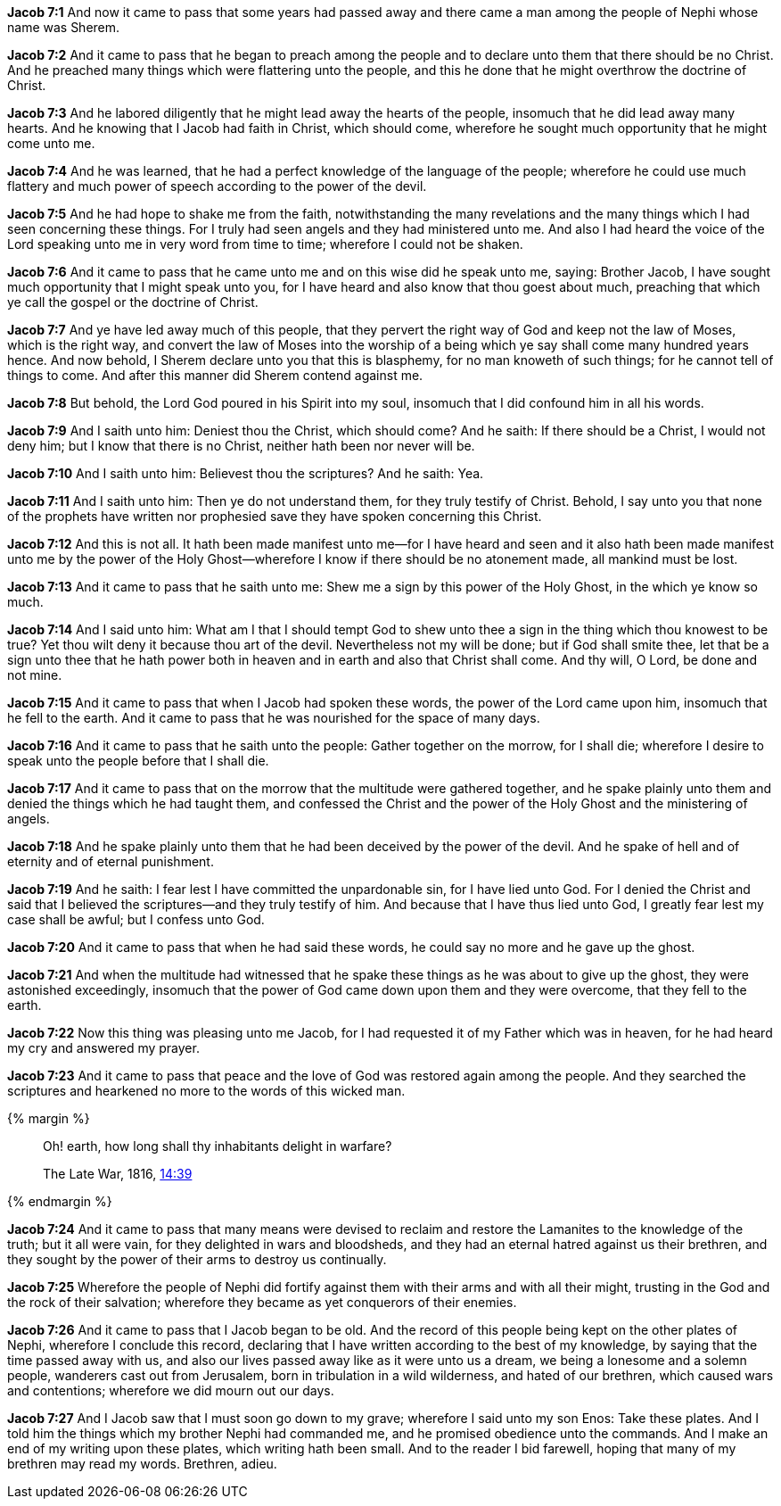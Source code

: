 *Jacob 7:1* And now it came to pass that some years had passed away and there came a man among the people of Nephi whose name was Sherem.

*Jacob 7:2* And it came to pass that he began to preach among the people and to declare unto them that there should be no Christ. And he preached many things which were flattering unto the people, and this he done that he might overthrow the doctrine of Christ.

*Jacob 7:3* And he labored diligently that he might lead away the hearts of the people, insomuch that he did lead away many hearts. And he knowing that I Jacob had faith in Christ, which should come, wherefore he sought much opportunity that he might come unto me.

*Jacob 7:4* And he was learned, that he had a perfect knowledge of the language of the people; wherefore he could use much flattery and much power of speech according to the power of the devil.

*Jacob 7:5* And he had hope to shake me from the faith, notwithstanding the many revelations and the many things which I had seen concerning these things. For I truly had seen angels and they had ministered unto me. And also I had heard the voice of the Lord speaking unto me in very word from time to time; wherefore I could not be shaken.

*Jacob 7:6* And it came to pass that he came unto me and on this wise did he speak unto me, saying: Brother Jacob, I have sought much opportunity that I might speak unto you, for I have heard and also know that thou goest about much, preaching that which ye call the gospel or the doctrine of Christ.

*Jacob 7:7* And ye have led away much of this people, that they pervert the right way of God and keep not the law of Moses, which is the right way, and convert the law of Moses into the worship of a being which ye say shall come many hundred years hence. And now behold, I Sherem declare unto you that this is blasphemy, for no man knoweth of such things; for he cannot tell of things to come. And after this manner did Sherem contend against me.

*Jacob 7:8* But behold, the Lord God poured in his Spirit into my soul, insomuch that I did confound him in all his words.

*Jacob 7:9* And I saith unto him: Deniest thou the Christ, which should come? And he saith: If there should be a Christ, I would not deny him; but I know that there is no Christ, neither hath been nor never will be.

*Jacob 7:10* And I saith unto him: Believest thou the scriptures? And he saith: Yea.

*Jacob 7:11* And I saith unto him: Then ye do not understand them, for they truly testify of Christ. Behold, I say unto you that none of the prophets have written nor prophesied save they have spoken concerning this Christ.

*Jacob 7:12* And this is not all. It hath been made manifest unto me--for I have heard and seen and it also hath been made manifest unto me by the power of the Holy Ghost--wherefore I know if there should be no atonement made, all mankind must be lost.

*Jacob 7:13* And it came to pass that he saith unto me: Shew me a sign by this power of the Holy Ghost, in the which ye know so much.

*Jacob 7:14* And I said unto him: What am I that I should tempt God to shew unto thee a sign in the thing which thou knowest to be true? Yet thou wilt deny it because thou art of the devil. Nevertheless not my will be done; but if God shall smite thee, let that be a sign unto thee that he hath power both in heaven and in earth and also that Christ shall come. And thy will, O Lord, be done and not mine.

*Jacob 7:15* And it came to pass that when I Jacob had spoken these words, the power of the Lord came upon him, insomuch that he fell to the earth. And it came to pass that he was nourished for the space of many days.

*Jacob 7:16* And it came to pass that he saith unto the people: Gather together on the morrow, for I shall die; wherefore I desire to speak unto the people before that I shall die.

*Jacob 7:17* And it came to pass that on the morrow that the multitude were gathered together, and he spake plainly unto them and denied the things which he had taught them, and confessed the Christ and the power of the Holy Ghost and the ministering of angels.

*Jacob 7:18* And he spake plainly unto them that he had been deceived by the power of the devil. And he spake of hell and of eternity and of eternal punishment.

*Jacob 7:19* And he saith: I fear lest I have committed the unpardonable sin, for I have lied unto God. For I denied the Christ and said that I believed the scriptures--and they truly testify of him. And because that I have thus lied unto God, I greatly fear lest my case shall be awful; but I confess unto God.

*Jacob 7:20* And it came to pass that when he had said these words, he could say no more and he gave up the ghost.

*Jacob 7:21* And when the multitude had witnessed that he spake these things as he was about to give up the ghost, they were astonished exceedingly, insomuch that the power of God came down upon them and they were overcome, that they fell to the earth.

*Jacob 7:22* Now this thing was pleasing unto me Jacob, for I had requested it of my Father which was in heaven, for he had heard my cry and answered my prayer.

*Jacob 7:23* And it came to pass that peace and the love of God was restored again among the people. And they searched the scriptures and hearkened no more to the words of this wicked man.

{% margin %}
____
Oh! earth, how long shall thy inhabitants delight in warfare?

The Late War, 1816, https://wordtreefoundation.github.io/thelatewar/#martyrs[14:39]
____
{% endmargin %}

*Jacob 7:24* And it came to pass that many means were devised to reclaim and restore the Lamanites to the knowledge of the truth; but it all were vain, for [highlight]#they delighted in wars and bloodsheds#, and they had an eternal hatred against us their brethren, and they sought by the power of their arms to destroy us continually.

*Jacob 7:25* Wherefore the people of Nephi did fortify against them with their arms and with all their might, trusting in the God and the rock of their salvation; wherefore they became as yet conquerors of their enemies.

*Jacob 7:26* And it came to pass that I Jacob began to be old. And the record of this people being kept on the other plates of Nephi, wherefore I conclude this record, declaring that I have written according to the best of my knowledge, by saying that the time passed away with us, and also our lives passed away like as it were unto us a dream, we being a lonesome and a solemn people, wanderers cast out from Jerusalem, born in tribulation in a wild wilderness, and hated of our brethren, which caused wars and contentions; wherefore we did mourn out our days.

*Jacob 7:27* And I Jacob saw that I must soon go down to my grave; wherefore I said unto my son Enos: Take these plates. And I told him the things which my brother Nephi had commanded me, and he promised obedience unto the commands. And I make an end of my writing upon these plates, which writing hath been small. And to the reader I bid farewell, hoping that many of my brethren may read my words. Brethren, adieu.

